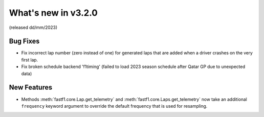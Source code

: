 What's new in v3.2.0
--------------------

(released dd/mm/2023)


Bug Fixes
^^^^^^^^^

- Fix incorrect lap number (zero instead of one) for generated laps that are
  added when a driver crashes on the very first lap.

- Fix broken schedule backend 'f1timing' (failed to load 2023 season schedule
  after Qatar GP due to unexpected data)


New Features
^^^^^^^^^^^^

- Methods :meth:`fastf1.core.Lap.get_telemetry` and
  :meth:`fastf1.core.Laps.get_telemetry` now take an additional ``frequency``
  keyword argument to override the default frequency that is used for
  resampling.
